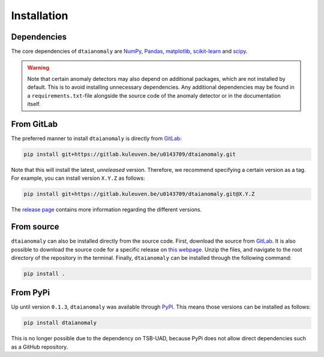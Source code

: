 Installation
============

Dependencies
------------

The core dependencies of ``dtaianomaly`` are `NumPy <https://numpy.org/>`_,
`Pandas <https://pandas.pydata.org/>`_, `matplotlib <https://matplotlib.org/>`_,
`scikit-learn <https://scikit-learn.org/stable/>`_ and `scipy <https://www.scipy.org/>`_.

.. _anomaly_detection_warning:
.. warning::
    Note that certain anomaly detectors may also depend on additional packages, which
    are not installed by default. This is to avoid installing unnecessary dependencies.
    Any additional dependencies may be found in a ``requirements.txt``-file alongside the
    source code of the anomaly detector or in the documentation itself.

From GitLab
-----------

The preferred manner to install ``dtaianomaly`` is directly from `GitLab <https://gitlab.kuleuven.be/u0143709/dtaianomaly>`_:

.. code-block:: bash

    pip install git+https://gitlab.kuleuven.be/u0143709/dtaianomaly.git

Note that this will install the latest, *unreleased* version. Therefore, we recommend specifying
a certain version as a tag. For example, you can install version ``X.Y.Z`` as follows:

.. code-block:: bash

    pip install git+https://gitlab.kuleuven.be/u0143709/dtaianomaly.git@X.Y.Z

The `release page <https://gitlab.kuleuven.be/u0143709/dtaianomaly/-/releases>`_ contains more
information regarding the different versions.


From source
-----------

``dtaianomaly`` can also be installed directly from the source code. First, download
the source from `GitLab <https://gitlab.kuleuven.be/u0143709/dtaianomaly>`_. It is also
possible to download the source code for a specific release on `this webpage <https://gitlab.kuleuven.be/u0143709/dtaianomaly/-/releases>`_.
Unzip the files, and navigate to the root directory of the repository in the terminal.
Finally, ``dtaianomaly`` can be installed through the following command:

.. code-block:: bash

    pip install .


From PyPi
---------

Up until version ``0.1.3``, ``dtaianomaly`` was available through `PyPI <https://pypi.org/project/dtaianomaly/>`_.
This means those versions can be installed as follows:

.. code-block:: bash

    pip install dtaianomaly

This is no longer possible due to the dependency on TSB-UAD, because PyPi does
not allow direct dependencies such as a GitHub repository.
